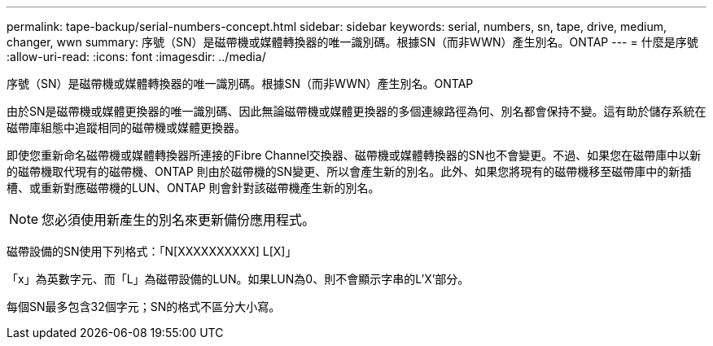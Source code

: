 ---
permalink: tape-backup/serial-numbers-concept.html 
sidebar: sidebar 
keywords: serial, numbers, sn, tape, drive, medium, changer, wwn 
summary: 序號（SN）是磁帶機或媒體轉換器的唯一識別碼。根據SN（而非WWN）產生別名。ONTAP 
---
= 什麼是序號
:allow-uri-read: 
:icons: font
:imagesdir: ../media/


[role="lead"]
序號（SN）是磁帶機或媒體轉換器的唯一識別碼。根據SN（而非WWN）產生別名。ONTAP

由於SN是磁帶機或媒體更換器的唯一識別碼、因此無論磁帶機或媒體更換器的多個連線路徑為何、別名都會保持不變。這有助於儲存系統在磁帶庫組態中追蹤相同的磁帶機或媒體更換器。

即使您重新命名磁帶機或媒體轉換器所連接的Fibre Channel交換器、磁帶機或媒體轉換器的SN也不會變更。不過、如果您在磁帶庫中以新的磁帶機取代現有的磁帶機、ONTAP 則由於磁帶機的SN變更、所以會產生新的別名。此外、如果您將現有的磁帶機移至磁帶庫中的新插槽、或重新對應磁帶機的LUN、ONTAP 則會針對該磁帶機產生新的別名。

[NOTE]
====
您必須使用新產生的別名來更新備份應用程式。

====
磁帶設備的SN使用下列格式：「N[XXXXXXXXXX] L[X]」

「x」為英數字元、而「L」為磁帶設備的LUN。如果LUN為0、則不會顯示字串的L'X'部分。

每個SN最多包含32個字元；SN的格式不區分大小寫。
